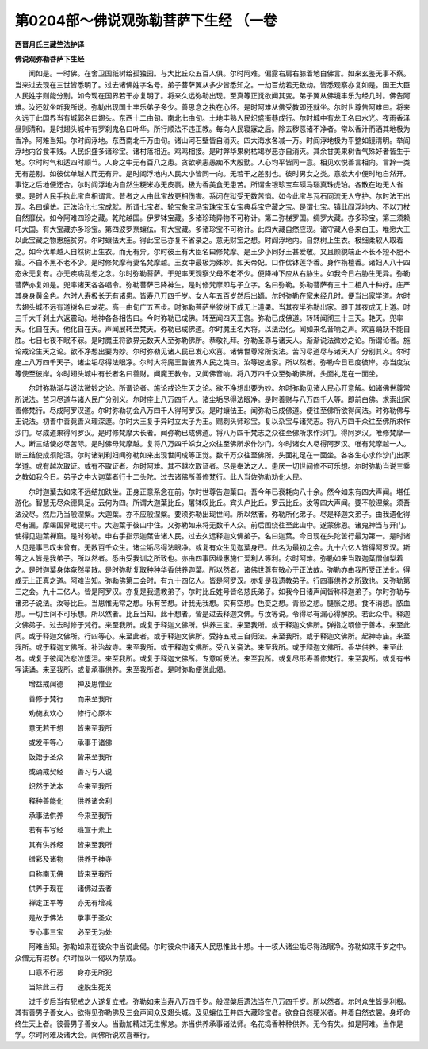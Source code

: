第0204部～佛说观弥勒菩萨下生经 （一卷
==========================================

**西晋月氏三藏竺法护译**

**佛说观弥勒菩萨下生经**


　　闻如是。一时佛。在舍卫国祇树给孤独园。与大比丘众五百人俱。尔时阿难。偏露右肩右膝着地白佛言。如来玄鉴无事不察。当来过去现在三世皆悉明了。过去诸佛姓字名号。弟子菩萨翼从多少皆悉知之。一劫百劫若无数劫。皆悉观察亦复如是。国王大臣人民姓字则能分别。如今现在国界若干亦复明了。将来久远弥勒出现。至真等正觉欲闻其变。弟子翼从佛境丰乐为经几时。佛告阿难。汝还就坐听我所说。弥勒出现国土丰乐弟子多少。善思念之执在心怀。是时阿难从佛受教即还就坐。尔时世尊告阿难曰。将来久远于此国界当有城郭名曰翅头。东西十二由旬。南北七由旬。土地丰熟人民炽盛街巷成行。尔时城中有龙王名曰水光。夜雨香泽昼则清和。是时翅头城中有罗刹鬼名曰叶华。所行顺法不违正教。每向人民寝寐之后。除去秽恶诸不净者。常以香汁而洒其地极为香净。阿难当知。尔时阎浮地。东西南北千万由旬。诸山河石壁皆自消灭。四大海水各减一万。时阎浮地极为平整如镜清明。举阎浮地内谷食丰贱。人民炽盛多诸珍宝。诸村落相近。鸡鸣相接。是时弊华果树枯竭秽恶亦自消灭。其余甘美果树香气殊好者皆生于地。尔时时气和适四时顺节。人身之中无有百八之患。贪欲嗔恚愚痴不大殷勤。人心均平皆同一意。相见欢悦善言相向。言辞一类无有差别。如彼优单越人而无有异。是时阎浮地内人民大小皆同一向。无若干之差别也。彼时男女之类。意欲大小便时地自然开。事讫之后地便还合。尔时阎浮地内自然生粳米亦无皮裹。极为香美食无患苦。所谓金银珍宝车磲马瑙真珠虎珀。各散在地无人省录。是时人民手执此宝自相谓言。昔者之人由此宝故更相伤害。系闭在狱受无数苦恼。如今此宝与瓦石同流无人守护。尔时法王出现。名曰蠰佉。正法治化七宝成就。所谓七宝者。轮宝象宝马宝珠宝玉女宝典兵宝守藏之宝。是谓七宝。镇此阎浮地内。不以刀杖自然靡伏。如今阿难四珍之藏。乾陀越国。伊罗钵宝藏。多诸珍琦异物不可称计。第二弥梯罗国。绸罗大藏。亦多珍宝。第三须赖吒大国。有大宝藏亦多珍宝。第四波罗奈蠰佉。有大宝藏。多诸珍宝不可称计。此四大藏自然应现。诸守藏人各来白王。唯愿大王以此宝藏之物惠施贫穷。尔时蠰佉大王。得此宝已亦复不省录之。意无财宝之想。时阎浮地内。自然树上生衣。极细柔软人取着之。如今优单越人自然树上生衣。而无有异。尔时彼王有大臣名曰修梵摩。是王少小同好王甚爱敬。又且颜貌端正不长不短不肥不瘦。不白不黑不老不少。是时修梵摩有妻名梵摩越。王女中最极为殊妙。如天帝妃。口作优钵莲华香。身作栴檀香。诸妇人八十四态永无复有。亦无疾病乱想之念。尔时弥勒菩萨。于兜率天观察父母不老不少。便降神下应从右胁生。如我今日右胁生无异。弥勒菩萨亦复如是。兜率诸天各各唱令。弥勒菩萨已降神生。是时修梵摩即与子立字。名曰弥勒。弥勒菩萨有三十二相八十种好。庄严其身身黄金色。尔时人寿极长无有诸患。皆寿八万四千岁。女人年五百岁然后出嫡。尔时弥勒在家未经几时。便当出家学道。尔时去翅头城不远有道树名曰龙花。高一由旬广五百步。时弥勒菩萨坐彼树下成无上道果。当其夜半弥勒出家。即于其夜成无上道。时三千大千刹土六返震动。地神各各相告曰。今时弥勒已成佛。转至闻四天王宫。弥勒已成佛道。转转闻彻三十三天。艳天。兜率天。化自在天。他化自在天。声闻展转至梵天。弥勒已成佛道。尔时魔王名大将。以法治化。闻如来名音响之声。欢喜踊跃不能自胜。七日七夜不眠不寐。是时魔王将欲界无数天人至弥勒佛所。恭敬礼拜。弥勒圣尊与诸天人。渐渐说法微妙之论。所谓论者。施论戒论生天之论。欲不净想出要为妙。尔时弥勒见诸人民已发心欢喜。诸佛世尊常所说法。苦习尽道尽与诸天人广分别其义。尔时座上八万四千天子。诸尘垢尽得法眼净。尔时大将魔王告彼界人民之类曰。汝等速出家。所以然者。弥勒今日已度彼岸。亦当度汝等使至彼岸。尔时翅头城中有长者名曰善财。闻魔王教令。又闻佛音响。将八万四千众至弥勒佛所。头面礼足在一面坐。

　　尔时弥勒渐与说法微妙之论。所谓论者。施论戒论生天之论。欲不净想出要为妙。尔时弥勒见诸人民心开意解。如诸佛世尊常所说法。苦习尽道与诸人民广分别义。尔时座上八万四千人。诸尘垢尽得法眼净。是时善财与八万四千人等。即前白佛。求索出家善修梵行。尽成阿罗汉道。尔时弥勒初会八万四千人得阿罗汉。是时蠰佉王。闻弥勒已成佛道。便往至佛所欲得闻法。时弥勒佛与王说法。初善中善竟善义理深邃。尔时大王复于异时立太子为王。赐剃头师珍宝。复以杂宝与诸梵志。将八万四千众往至佛所求作沙门。尽成道果得阿罗汉。是时修梵摩大长者。闻弥勒已成佛道。将八万四千梵志之众往至佛所求作沙门。得阿罗汉。唯修梵摩一人。断三结使必尽苦际。是时佛母梵摩越。复将八万四千婇女之众往至佛所求作沙门。尔时诸女人尽得阿罗汉。唯有梵摩越一人。断三结使成须陀洹。尔时诸刹利妇闻弥勒如来出现世间成等正觉。数千万众往至佛所。头面礼足在一面坐。各各生心求作沙门出家学道。或有越次取证。或有不取证者。尔时阿难。其不越次取证者。尽是奉法之人。患厌一切世间修不可乐想。尔时弥勒当说三乘之教如我今日。弟子之中大迦葉者行十二头陀。过去诸佛所善修梵行。此人当佐弥勒劝化人民。

　　尔时迦葉去如来不远结加趺坐。正身正意系念在前。尔时世尊告迦葉曰。吾今年已衰耗向八十余。然今如来有四大声闻。堪任游化。智慧无尽众德具足。云何为四。所谓大迦葉比丘。屠钵叹比丘。宾头卢比丘。罗云比丘。汝等四大声闻。要不般涅槃。须吾法没尽。然后乃当般涅槃。大迦葉。亦不应般涅槃。要须弥勒出现世间。所以然者。弥勒所化弟子。尽是释迦文弟子。由我遗化得尽有漏。摩竭国界毗提村中。大迦葉于彼山中住。又弥勒如来将无数千人众。前后围绕往至此山中。遂蒙佛恩。诸鬼神当与开门。使得见迦葉禅窟。是时弥勒。申右手指示迦葉告诸人民。过去久远释迦文佛弟子。名曰迦葉。今日现在头陀苦行最为第一。是时诸人见是事已叹未曾有。无数百千众生。诸尘垢尽得法眼净。或复有众生见迦葉身已。此名为最初之会。九十六亿人皆得阿罗汉。斯等之人皆是我弟子。所以然者。悉由受我训之所致也。亦由四事因缘惠施仁爱利人等利。尔时阿难。弥勒如来当取迦葉僧伽梨着之。是时迦葉身体奄然星散。是时弥勒复取种种华香供养迦葉。所以然者。诸佛世尊有敬心于正法故。弥勒亦由我所受正法化。得成无上正真之道。阿难当知。弥勒佛第二会时。有九十四亿人。皆是阿罗汉。亦复是我遗教弟子。行四事供养之所致也。又弥勒第三之会。九十二亿人。皆是阿罗汉。亦复是我遗教弟子。尔时比丘姓号皆名慈氏弟子。如我今日诸声闻皆称释迦弟子。尔时弥勒与诸弟子说法。汝等比丘。当思惟无常之想。乐有苦想。计我无我想。实有空想。色变之想。青瘀之想。膖胀之想。食不消想。脓血想。一切世间不可乐想。所以然者。比丘当知。此十想者。皆是过去释迦文佛。与汝等说。令得尽有漏心得解脱。若此众中。释迦文佛弟子。过去时修于梵行。来至我所。或复于释迦文佛所。供养三宝。来至我所。或于释迦文佛所。弹指之顷修于善本。来至此间。或于释迦文佛所。行四等心。来至此者。或于释迦文佛所。受持五戒三自归法。来至我所。或于释迦文佛所。起神寺庙。来至我所。或于释迦文佛所。补治故寺。来至我所。或于释迦文佛所。受八关斋法。来至我所。或于释迦文佛所。香华供养。来至此者。或复于彼闻法悲泣堕泪。来至我所。或复于释迦文佛所。专意听受法。来至我所。或复尽形寿善修梵行。来至我所。或复有书写读诵。来至我所。或复承事供养。来至我所者。是时弥勒便说此偈。

　　增益戒闻德　　禅及思惟业

　　善修于梵行　　而来至我所

　　劝施发欢心　　修行心原本

　　意无若干想　　皆来至我所

　　或发平等心　　承事于诸佛

　　饭饴于圣众　　皆来至我所

　　或诵戒契经　　善习与人说

　　炽然于法本　　今来至我所

　　释种善能化　　供养诸舍利

　　承事法供养　　今来至我所

　　若有书写经　　班宣于素上

　　其有供养经　　皆来至我所

　　缯彩及诸物　　供养于神寺

　　自称南无佛　　皆来至我所

　　供养于现在　　诸佛过去者

　　禅定正平等　　亦无有增减

　　是故于佛法　　承事于圣众

　　专心事三宝　　必至无为处

　　阿难当知。弥勒如来在彼众中当说此偈。尔时彼众中诸天人民思惟此十想。十一垓人诸尘垢尽得法眼净。弥勒如来千岁之中。众僧无有瑕秽。尔时恒以一偈以为禁戒。

　　口意不行恶　　身亦无所犯

　　当除此三行　　速脱生死关

　　过千岁后当有犯戒之人遂复立戒。弥勒如来当寿八万四千岁。般涅槃后遗法当在八万四千岁。所以然者。尔时众生皆是利根。其有善男子善女人。欲得见弥勒佛及三会声闻众及翅头城。及见蠰佉王并四大藏珍宝者。欲食自然粳米者。并着自然衣裳。身坏命终生天上者。彼善男子善女人。当勤加精进无生懈怠。亦当供养承事诸法师。名花捣香种种供养。无令有失。如是阿难。当作是学。尔时阿难及诸大会。闻佛所说欢喜奉行。
